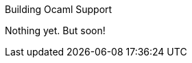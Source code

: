 [[building-ocaml-support]]
Building Ocaml Support
================================================
:toc:
:toc-placement: preamble

Nothing yet.  But soon!

